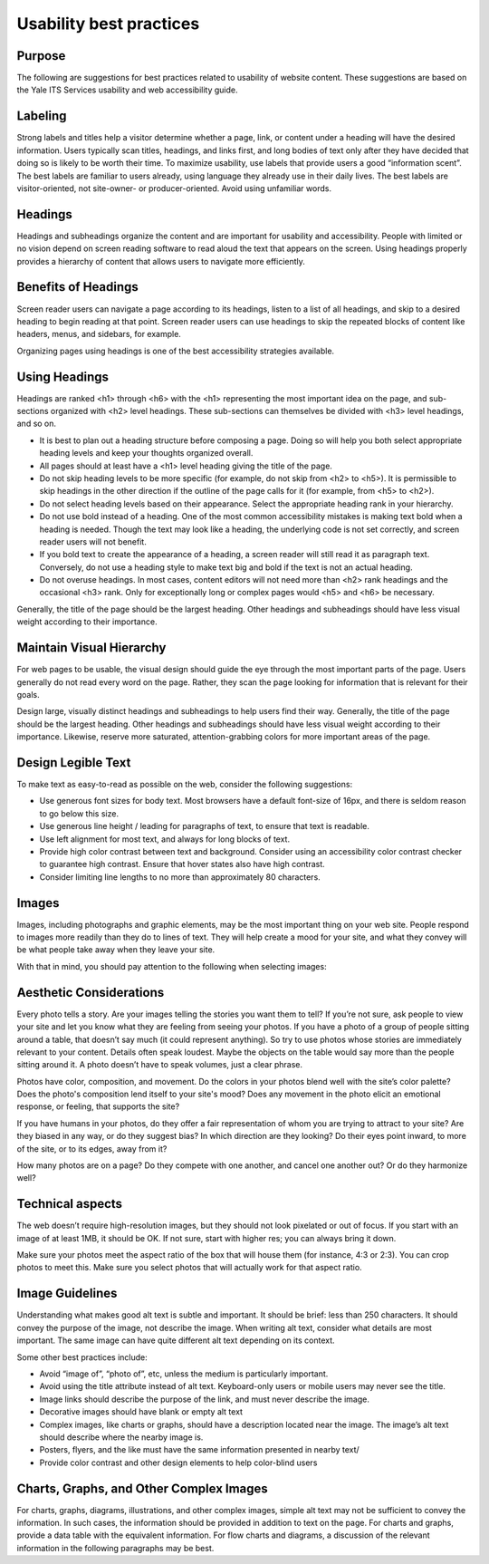 ========================
Usability best practices
========================

Purpose
=======

The following are suggestions for best practices related to usability of website content. These suggestions are based on the Yale ITS Services usability and web accessibility guide.

Labeling
========
Strong labels and titles help a visitor determine whether a page, link, or content under a heading will have the desired information. Users typically scan titles, headings, and links first, and long bodies of text only after they have decided that doing so is likely to be worth their time. To maximize usability, use labels that provide users a good “information scent”.
The best labels are familiar to users already, using language they already use in their daily lives. The best labels are visitor-oriented, not site-owner- or producer-oriented. Avoid using unfamiliar words.

Headings
========

Headings and subheadings organize the content and are important for usability and accessibility. People with limited or no vision depend on screen reading software to read aloud the text that appears on the screen. Using headings properly provides a hierarchy of content that allows users to navigate more efficiently.  

Benefits of Headings
====================

Screen reader users can navigate a page according to its headings, listen to a list of all headings, and skip to a desired heading to begin reading at that point. Screen reader users can use headings to skip the repeated blocks of content like headers, menus, and sidebars, for example.

Organizing pages using headings is one of the best accessibility strategies available.

Using Headings
==============

Headings are ranked <h1> through <h6> with the <h1> representing the most important idea on the page, and sub-sections organized with <h2> level headings. These sub-sections can themselves be divided with <h3> level headings, and so on.

* It is best to plan out a heading structure before composing a page. Doing so will help you both select appropriate heading levels and keep your thoughts organized overall.

* All pages should at least have a <h1> level heading giving the title of the page.

* Do not skip heading levels to be more specific (for example, do not skip from <h2> to <h5>). It is permissible to skip headings in the other direction if the outline of the page calls for it (for example, from <h5> to <h2>).

* Do not select heading levels based on their appearance. Select the appropriate heading rank in your hierarchy.

* Do not use bold instead of a heading. One of the most common accessibility mistakes is making text bold when a heading is needed. Though the text may look like a heading, the underlying code is not set correctly, and screen reader users will not benefit. 

* If you bold text to create the appearance of a heading, a screen reader will still read it as paragraph text. Conversely, do not use a heading style to make text big and bold if the text is not an actual heading.

* Do not overuse headings. In most cases, content editors will not need more than <h2> rank headings and the occasional <h3> rank. Only for exceptionally long or complex pages would <h5> and <h6> be necessary.

Generally, the title of the page should be the largest heading. Other headings and subheadings should have less visual weight according to their importance.



Maintain Visual Hierarchy
=========================

For web pages to be usable, the visual design should guide the eye through the most important parts of the page. Users generally do not read every word on the page. Rather, they scan the page looking for information that is relevant for their goals.

Design large, visually distinct headings and subheadings to help users find their way. Generally, the title of the page should be the largest heading. Other headings and subheadings should have less visual weight according to their importance. Likewise, reserve more saturated, attention-grabbing colors for more important areas of the page.

Design Legible Text
===================

To make text as easy-to-read as possible on the web, consider the following suggestions:

* Use generous font sizes for body text. Most browsers have a default font-size of 16px, and there is seldom reason to go below this size.

* Use generous line height / leading for paragraphs of text, to ensure that text is readable.

* Use left alignment for most text, and always for long blocks of text.

* Provide high color contrast between text and background. Consider using an accessibility color contrast checker to guarantee high contrast. Ensure that hover states also have high contrast.

* Consider limiting line lengths to no more than approximately 80 characters.

Images
======

Images, including photographs and graphic elements, may be the most important thing on your web site. People respond to images more readily than they do to lines of text. They will help create a mood for your site, and what they convey will be what people take away when they leave your site.

With that in mind, you should pay attention to the following when selecting images:

Aesthetic Considerations
========================

Every photo tells a story. Are your images telling the stories you want them to tell? If you’re not sure, ask people to view your site and let you know what they are feeling from seeing your photos. If you have a photo of a group of people sitting around a table, that doesn’t say much (it could represent anything). So try to use photos whose stories are immediately relevant to your content. Details often speak loudest. Maybe the objects on the table would say more than the people sitting around it. A photo doesn’t have to speak volumes, just a clear phrase.

Photos have color, composition, and movement. Do the colors in your photos blend well with the site’s color palette? Does the photo's composition lend itself to your site's mood? Does any movement in the photo elicit an emotional response, or feeling, that supports the site?

If you have humans in your photos, do they offer a fair representation of whom you are trying to attract to your site? Are they biased in any way, or do they suggest bias? In which direction are they looking? Do their eyes point inward, to more of the site, or to its edges, away from it?

How many photos are on a page? Do they compete with one another, and cancel one another out? Or do they harmonize well?

Technical aspects
=================

The web doesn’t require high-resolution images, but they should not look pixelated or out of focus. If you start with an image of at least 1MB, it should be OK. If not sure, start with higher res; you can always bring it down.

Make sure your photos meet the aspect ratio of the box that will house them (for instance, 4:3 or 2:3). You can crop photos to meet this. Make sure you select photos that will actually work for that aspect ratio. 


Image Guidelines
================

Understanding what makes good alt text is subtle and important. It should be brief: less than 250 characters. It should convey the purpose of the image, not describe the image. When writing alt text, consider what details are most important. The same image can have quite different alt text depending on its context. 

Some other best practices include:

* Avoid “image of”, “photo of”, etc, unless the medium is particularly important.
* Avoid using the title attribute instead of alt text. Keyboard-only users or mobile users may never see the title.
* Image links should describe the purpose of the link, and must never describe the image.
* Decorative images should have blank or empty alt text
* Complex images, like charts or graphs, should have a description located near the image. The image’s alt text should describe where the nearby image is.
* Posters, flyers, and the like must have the same information presented in nearby text/
* Provide color contrast and other design elements to help color-blind users

Charts, Graphs, and Other Complex Images
========================================

For charts, graphs, diagrams, illustrations, and other complex images, simple alt text may not be sufficient to convey the information. In such cases, the information should be provided in addition to text on the page. For charts and graphs, provide a data table with the equivalent information. For flow charts and diagrams, a discussion of the relevant information in the following paragraphs may be best. 




